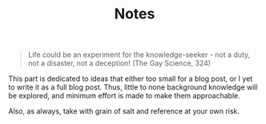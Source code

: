 #+TITLE: Notes

#+BEGIN_QUOTE
Life could be an experiment for the knowledge-seeker - not a duty, not a disaster, not a deception! (The Gay Science, 324)
#+END_QUOTE

This part is dedicated to ideas that either too small for a blog post, or I yet to write it as a full blog post. Thus, little to none background knowledge will be explored, and minimum effort is made to make them approachable.

Also, as always, take with grain of salt and reference at your own risk.
